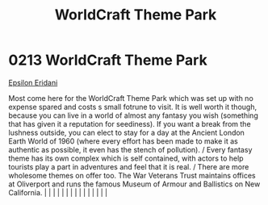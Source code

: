 :PROPERTIES:
:ID:       bc224d86-f50a-4250-b8b6-1185f20d887d
:END:
#+title: WorldCraft Theme Park
#+filetags: :beacon:
*     0213  WorldCraft Theme Park
[[id:a17c479c-5ee8-42c1-8fee-22cbf1407db9][Epsilon Eridani]]

Most come here for the WorldCraft Theme Park which was set up with no expense spared and costs s small fotrune to visit. It is well worth it though, because you can live in a world of almost any fantasy you wish (something that has given it a reputation for seediness). If you want a break from the lushness outside, you can elect to stay for a day at the Ancient London Earth World of 1960 (where every effort has been made to make it as authentic as possible, it even has the stench of pollution). / Every fantasy theme has its own complex which is self contained, with actors to help tourists play a part in adventures and feel that it is real. / There are more wholesome themes on offer too. The War Veterans Trust maintains offices at Oliverport and runs the famous Museum of Armour and Ballistics on New California.                                                                                                                                                                                                                                                                                                                                                                                                                                                                                                                                                                                                                                                                                                                                                                                                                                                                                                                                                                                                                                                                                                                                                                                                                                                                                                                                                                                                                                                                                                                                                                                                                                                                                                                                                                                                                                                                                                                                                                                                                                                                                                                                                                                             |   |   |                                                                                                                                                                                                                                                                                                                                                                                                                                                                                                                                                                                                                                                                                                                                                                                                                                                                                                                                                                                                                       |   |   |   |   |   |   |   |   |   |   |   |   

[[file:img/beacons/0213.png]]

